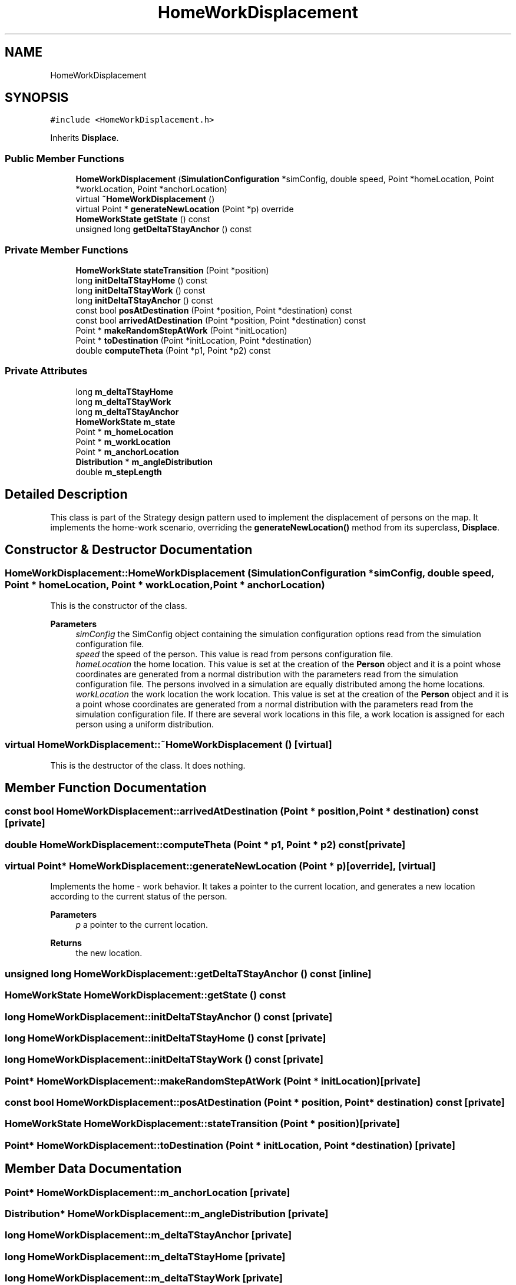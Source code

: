 .TH "HomeWorkDisplacement" 3 "Thu May 20 2021" "Simulator" \" -*- nroff -*-
.ad l
.nh
.SH NAME
HomeWorkDisplacement
.SH SYNOPSIS
.br
.PP
.PP
\fC#include <HomeWorkDisplacement\&.h>\fP
.PP
Inherits \fBDisplace\fP\&.
.SS "Public Member Functions"

.in +1c
.ti -1c
.RI "\fBHomeWorkDisplacement\fP (\fBSimulationConfiguration\fP *simConfig, double speed, Point *homeLocation, Point *workLocation, Point *anchorLocation)"
.br
.ti -1c
.RI "virtual \fB~HomeWorkDisplacement\fP ()"
.br
.ti -1c
.RI "virtual Point * \fBgenerateNewLocation\fP (Point *p) override"
.br
.ti -1c
.RI "\fBHomeWorkState\fP \fBgetState\fP () const"
.br
.ti -1c
.RI "unsigned long \fBgetDeltaTStayAnchor\fP () const"
.br
.in -1c
.SS "Private Member Functions"

.in +1c
.ti -1c
.RI "\fBHomeWorkState\fP \fBstateTransition\fP (Point *position)"
.br
.ti -1c
.RI "long \fBinitDeltaTStayHome\fP () const"
.br
.ti -1c
.RI "long \fBinitDeltaTStayWork\fP () const"
.br
.ti -1c
.RI "long \fBinitDeltaTStayAnchor\fP () const"
.br
.ti -1c
.RI "const bool \fBposAtDestination\fP (Point *position, Point *destination) const"
.br
.ti -1c
.RI "const bool \fBarrivedAtDestination\fP (Point *position, Point *destination) const"
.br
.ti -1c
.RI "Point * \fBmakeRandomStepAtWork\fP (Point *initLocation)"
.br
.ti -1c
.RI "Point * \fBtoDestination\fP (Point *initLocation, Point *destination)"
.br
.ti -1c
.RI "double \fBcomputeTheta\fP (Point *p1, Point *p2) const"
.br
.in -1c
.SS "Private Attributes"

.in +1c
.ti -1c
.RI "long \fBm_deltaTStayHome\fP"
.br
.ti -1c
.RI "long \fBm_deltaTStayWork\fP"
.br
.ti -1c
.RI "long \fBm_deltaTStayAnchor\fP"
.br
.ti -1c
.RI "\fBHomeWorkState\fP \fBm_state\fP"
.br
.ti -1c
.RI "Point * \fBm_homeLocation\fP"
.br
.ti -1c
.RI "Point * \fBm_workLocation\fP"
.br
.ti -1c
.RI "Point * \fBm_anchorLocation\fP"
.br
.ti -1c
.RI "\fBDistribution\fP * \fBm_angleDistribution\fP"
.br
.ti -1c
.RI "double \fBm_stepLength\fP"
.br
.in -1c
.SH "Detailed Description"
.PP 
This class is part of the Strategy design pattern used to implement the displacement of persons on the map\&. It implements the home-work scenario, overriding the \fBgenerateNewLocation()\fP method from its superclass, \fBDisplace\fP\&. 
.SH "Constructor & Destructor Documentation"
.PP 
.SS "HomeWorkDisplacement::HomeWorkDisplacement (\fBSimulationConfiguration\fP * simConfig, double speed, Point * homeLocation, Point * workLocation, Point * anchorLocation)"
This is the constructor of the class\&. 
.PP
\fBParameters\fP
.RS 4
\fIsimConfig\fP the SimConfig object containing the simulation configuration options read from the simulation configuration file\&. 
.br
\fIspeed\fP the speed of the person\&. This value is read from persons configuration file\&. 
.br
\fIhomeLocation\fP the home location\&. This value is set at the creation of the \fBPerson\fP object and it is a point whose coordinates are generated from a normal distribution with the parameters read from the simulation configuration file\&. The persons involved in a simulation are equally distributed among the home locations\&. 
.br
\fIworkLocation\fP the work location the work location\&. This value is set at the creation of the \fBPerson\fP object and it is a point whose coordinates are generated from a normal distribution with the parameters read from the simulation configuration file\&. If there are several work locations in this file, a work location is assigned for each person using a uniform distribution\&. 
.RE
.PP

.SS "virtual HomeWorkDisplacement::~HomeWorkDisplacement ()\fC [virtual]\fP"
This is the destructor of the class\&. It does nothing\&. 
.SH "Member Function Documentation"
.PP 
.SS "const bool HomeWorkDisplacement::arrivedAtDestination (Point * position, Point * destination) const\fC [private]\fP"

.SS "double HomeWorkDisplacement::computeTheta (Point * p1, Point * p2) const\fC [private]\fP"

.SS "virtual Point* HomeWorkDisplacement::generateNewLocation (Point * p)\fC [override]\fP, \fC [virtual]\fP"
Implements the home - work behavior\&. It takes a pointer to the current location, and generates a new location according to the current status of the person\&. 
.PP
\fBParameters\fP
.RS 4
\fIp\fP a pointer to the current location\&. 
.RE
.PP
\fBReturns\fP
.RS 4
the new location\&. 
.RE
.PP

.SS "unsigned long HomeWorkDisplacement::getDeltaTStayAnchor () const\fC [inline]\fP"

.SS "\fBHomeWorkState\fP HomeWorkDisplacement::getState () const"

.SS "long HomeWorkDisplacement::initDeltaTStayAnchor () const\fC [private]\fP"

.SS "long HomeWorkDisplacement::initDeltaTStayHome () const\fC [private]\fP"

.SS "long HomeWorkDisplacement::initDeltaTStayWork () const\fC [private]\fP"

.SS "Point* HomeWorkDisplacement::makeRandomStepAtWork (Point * initLocation)\fC [private]\fP"

.SS "const bool HomeWorkDisplacement::posAtDestination (Point * position, Point * destination) const\fC [private]\fP"

.SS "\fBHomeWorkState\fP HomeWorkDisplacement::stateTransition (Point * position)\fC [private]\fP"

.SS "Point* HomeWorkDisplacement::toDestination (Point * initLocation, Point * destination)\fC [private]\fP"

.SH "Member Data Documentation"
.PP 
.SS "Point* HomeWorkDisplacement::m_anchorLocation\fC [private]\fP"

.SS "\fBDistribution\fP* HomeWorkDisplacement::m_angleDistribution\fC [private]\fP"

.SS "long HomeWorkDisplacement::m_deltaTStayAnchor\fC [private]\fP"

.SS "long HomeWorkDisplacement::m_deltaTStayHome\fC [private]\fP"

.SS "long HomeWorkDisplacement::m_deltaTStayWork\fC [private]\fP"

.SS "Point* HomeWorkDisplacement::m_homeLocation\fC [private]\fP"

.SS "\fBHomeWorkState\fP HomeWorkDisplacement::m_state\fC [private]\fP"

.SS "double HomeWorkDisplacement::m_stepLength\fC [private]\fP"

.SS "Point* HomeWorkDisplacement::m_workLocation\fC [private]\fP"


.SH "Author"
.PP 
Generated automatically by Doxygen for Simulator from the source code\&.
